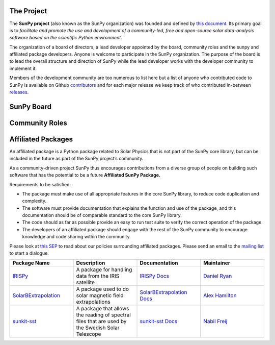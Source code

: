The Project
===========

The **SunPy project** (also known as the SunPy organization) was founded and defined by `this document`_.
Its primary goal is to *facilitate and promote the use and development of a community-led, free and open-source solar data-analysis software based on the scientific Python environment*.

The organization of a board of directors, a lead developer appointed by the board, community roles and the sunpy and affiliated package developers.
Anyone is welcome to participate in the SunPy organization.
The purpose of the board is to lead the overall structure and direction of SunPy while the lead developer works with the developer community to implement it.

Members of the development community are too numerous to list here but a list of anyone who contributed code to SunPy is available on Github `contributors`_ and for
each major release we keep track of who contributed in-between `releases`_.

.. _this document: https://github.com/sunpy/sunpy-SEP/blob/master/SEP-0002.md
.. _contributors: https://github.com/sunpy/sunpy/graphs/contributors
.. _releases: https://github.com/sunpy/sunpy/blob/master/RELEASE.md

SunPy Board
===========

.. card:: Steven Christe
    :img_name: steve.png
    :github: ehsteve
    :aff_name: NASA GSFC
    :aff_link: https://science.gsfc.nasa.gov/heliophysics/solar
    :date: 17 March 2014
    :desc: Dr. Steven Christe is a research astrophysicist in the Solar Physics Laboratory at the Goddard Space Flight 
    Center in Greenbelt, Maryland.  His science interests focus on hard X-ray emission from solar flares and 
    the quiet Sun with particular emphasis on the statistics of small transient bursts such as solar
    microflares; hard X-ray emission associated with solar radio emission; and the application of hard X-ray
    focusing optics to solar observations.

.. card:: David Pérez-Suárez
    :img_name: david.png
    :github: dpshelio
    :aff_name: University College London
    :aff_link: http://www.ulc.ac.uk
    :date: 17 March 2014
    :desc: David Pérez-Suárez is working now as a Research Software Developer at University College London. There he helps researchers to get better science via better software and teaches research software engineering to young scientists. He has studied the behavior of Coronal Bright Points with multi-instrument observations while at Armagh Observatory and participated in few EU virtual observatory projects to understand the heliosphere and the space weather effects on Earth while his jobs at Trinity College Dublin, the Finnish Meteorologica Institute, the South African National Space Agency and the Mullard Space Science Laboratory.

.. card:: Monica Bobra
    :img_name: mbobra.png
    :github: mbobra
    :aff_name: Stanford University
    :aff_link: https://www.stanford.edu
    :date: 14 March 2017
    :desc: Stanford University in the W. W. Hansen Experimental Physics Laboratory, where she studies the Sun and space weather as a member of the NASA Solar Dynamics Observatory science team. She previously worked at the Harvard-Smithsonian Center for Astrophysics, where she studied solar flares as a member of two NASA Heliophysics missions called TRACE and Hinode. Monica Bobra received a B.A. in Astronomy from Boston University and a M.S. in Physics from the University of New Hampshire.

.. card:: Russell Hewett
    :img_name: rhewett.png
    :github: rhewett
    :aff_name: Unaffiliated
    :aff_link: http://www.russellhewett.com
    :date: 17 March 2014
    :desc: Russell J. Hewett is a research scientist in computational science and engineering.  He has worked in solar physics since 2000 and in addition to his PhD thesis on 3D tomography of the corona, he has spent time at NASA GSFC and Trinity College Dublin working on data processing, visualization, and science software for the RHESSI, SOHO,  and STEREO satellite observatories.  Russell earned a B.S. in Computer Science from Virginia Tech and a Ph.D. in Computer Science with a focus on Computational Science and Engineering from the University of Illinois and he was a postdoc in Applied Mathematics at MIT.  He has extensive experience in scientific software for Python.

.. card:: Jack Ireland
    :img_name: jack.png
    :github: wafels
    :aff_name: ADNET Systems, Inc. / NASA GSFC
    :aff_link: https://www.adnet-sys.com
    :date: 17 March 2014
    :desc: Jack Ireland is a research scientist at the NASA Goddard Spaceflight Center, working on coronal heating, solar flares and space weather. He has worked as a member of the SOHO, TRACE, Hinode and SDO mission teams. He also runs the Helioviewer Project, which designs systems and services that give users everywhere the capability to explore the Sun and inner heliosphere and to give transparent access to the underlying data. Jack received a B.Sc in Mathematics and Physics and a Ph.D. in Physics from the University of Glasgow, Scotland.

.. card:: Kevin Reardon
    :img_name: kevin.png
    :github: kreardon
    :aff_name: NSO
    :aff_link: https://www.nso.edu
    :date: 23 Sep 2015
    :desc: Kevin Reardon is a staff scientist at the National Solar Observatory in Boulder.

.. card:: Sabrina Savage
    :img_name: sabrina.png
    :github: sabrinasavage
    :aff_name: NASA MSFC
    :aff_link: http://solarscience.msfc.nasa.gov
    :date: 17 March 2017
    :desc: Sabrina Savage is a solar astrophysicist at NASA Marshall Space Flight Center in Huntsville, AL.  She received her Ph.D. in physics from Montana State University, where she began a career in satellite operations, and followed up with a NASA Postdoctoral fellowship at Goddard Space Flight Center studying flare energetics with the hard X-ray RHESSI satellite.  She now serves as the US Project Scientist for the Japanese-led Hinode mission and works to develop solar instrumentation for sounding rockets and the International Space Station.  Her research interests include observations of reconnection in the solar corona during long duration flaring events coupled with in situ complementary measurements of magnetic storms in the Earth's magnetosphere.

.. card:: Albert Shih
    :img_name: albert.png
    :github: ayshih
    :aff_name: NASA GSFC
    :aff_link: https://science.gsfc.nasa.gov/heliophysics/solar
    :date: 14 March 2017
    :desc: Dr. Shih is a scientist at NASA GSFC who primarily studies ion acceleration in solar flares, mainly through gamma-ray spectroscopy and imaging using RHESSI, as well as analyzing Fermi observations.  He is also actively involved in operating current instrumentation and developing next-generation instrumentation.  He is the Deputy Mission Scientist of RHESSI, a NASA Small Explorer spacecraft launched in 2002, and he was the Solar Porject Scientist of HEROES, a NASA hard X-ray balloon instrument that flew in 2013.

.. card:: Juan Oliveros
    :img_name: juan.png
    :github: jcmartin76
    :aff_name: SSL/UCB
    :aff_link: http://www.ssl.berkeley.edu
    :date: 7 April 2014
    :desc: Juan Carlos is a research scientist at the Space Sciences Laboraty in Berkeley Calofornina. He works in flare seismology and studies eclipses.

.. card:: Stuart Mumford
    :img_name: stuart.png
    :github: cadair
    :aff_name: Sheffield University
    :aff_link: https://www.sheffield.ac.uk/
    :date: 17 March 2014
    :desc: Stuart is the Python developer for the Daniel K. Inouye Solar Telescope Data Centre. He obtained a PhD in Numerical solar physics from Sheffield University in 2016, prior to his PhD he obtained a first class MPhys degree in Physics with Planetary and Space Physics from The University of Wales Aberystwyth, during which he spent 5 months studying at UNIS on Svalbard in the high arctic.

Community Roles
===============

.. card:: Stuart Mumford
    :img_name: stuart.png
    :github: cadair
    :title: Lead Developer
    :aff_name: Sheffield University
    :aff_link: https://www.sheffield.ac.uk/
    :date: 17 March 2014
    :desc: Stuart is the Python developer for the Daniel K. Inouye Solar Telescope Data Centre. He obtained a PhD in Numerical solar physics from Sheffield University in 2016, prior to his PhD he obtained a first class MPhys degree in Physics with Planetary and Space Physics from The University of Wales Aberystwyth, during which he spent 5 months studying at UNIS on Svalbard in the high arctic.

.. card:: Nabil Freij
    :img_name: nabil.png
    :github: nabobalis
    :title: Release Manager
    :aff_name: Universitat de les Illes Balears
    :aff_link: http://www.uib.eu/
    :desc:

.. card:: Jack Ireland
    :img_name: jack.png
    :github: wafels
    :title: Communications Officer
    :aff_name: ADNET Systems, Inc. / NASA GSFC
    :aff_link: https://www.adnet-sys.com/
    :date: 17 March 2014
    :desc: Jack Ireland is a research scientist at the NASA Goddard Spaceflight Center, working on coronal heating, solar flares and space weather. He has worked as a member of the SOHO, TRACE, Hinode and SDO mission teams. He also runs the Helioviewer Project, which designs systems and services that give users everywhere the capability to explore the Sun and inner heliosphere and to give transparent access to the underlying data. Jack received a B.Sc in Mathematics and Physics and a Ph.D. in Physics from the University of Glasgow, Scotland.

.. card:: David Pérez-Suárez
    :img_name: david.png
    :github: dpshelio
    :title: Summer of Code Administrator
    :aff_name: University College London
    :aff_link: http://www.ulc.ac.uk/
    :date: 17 March 2014
    :desc: David Pérez-Suárez is working now as a Research Software Developer at University College London. There he helps researchers to get better science via better software and teaches research software engineering to young scientists. He has studied the behavior of Coronal Bright Points with multi-instrument observations while at Armagh Observatory and participated in few EU virtual observatory projects to understand the heliosphere and the space weather effects on Earth while his jobs at Trinity College Dublin, the Finnish Meteorologica Institute, the South African National Space Agency and the Mullard Space Science Laboratory.

Affiliated Packages
===================

An affiliated package is a Python package related to Solar Physics that is not part of the SunPy core library, but can be included in the future
as part of the SunPy project’s community.

As a community-driven project SunPy thus encourages contributions from a diverse group of people on building such software that has the potential
to be a future **Affiliated SunPy Package.**

Requirements to be satisfied:

*  The package must make use of all appropriate features in the core SunPy library, to reduce code duplication and complexity.
*  The software must provide documentation that explains the function and use of the package, and this documentation should be of comparable standard to the core SunPy library.
*  The code should as far as possible provide an easy to run test suite to verify the correct operation of the package.
*  The developers of an affiliated package should engage with the rest of the SunPy community to encourage knowledge and code sharing within
   the community.

Please look at `this SEP`_ to read about our policies surrounding affiliated packages.
Please send an email to the `mailing list`_ to start a dialogue.

.. _this SEP: https://github.com/sunpy/sunpy-SEP/blob/master/SEP-0004.md
.. _mailing list: https://groups.google.com/forum/#!forum/sunpy

.. list-table::
   :widths: 30 30 30 30
   :header-rows: 1

   * - Package Name
     - Description
     - Documentation
     - Maintainer
   * - `IRISPy <https://github.com/sunpy/irispy>`_
     - 	A package for handling data from the IRIS satellite
     - `IRISPy Docs <http://docs.sunpy.org/projects/irispy/en/latest/>`_
     - `Daniel Ryan <https://github.com/DanRyanIrish>`_
   * - `SolarBExtrapolation <https://github.com/sunpy/solarbextrapolation>`_
     - A package used to do solar magnetic field extrapolations
     - `SolarBExtrapolation Docs <http://docs.sunpy.org/projects/solarbextrapolation/en/latest/>`_
     - `Alex Hamilton <https://github.com/Alex-Ian-Hamilton>`_
   * - `sunkit-sst <https://github.com/sunpy/sunkit-sst>`_
     -  A package that allows the reading of spectral files that are used by the Swedish Solar Telescope
     - `sunkit-sst Docs <http://docs.sunpy.org/projects/sunkit-sst/en/latest/index.html>`_
     - `Nabil Freij <https://github.com/nabobalis>`_
